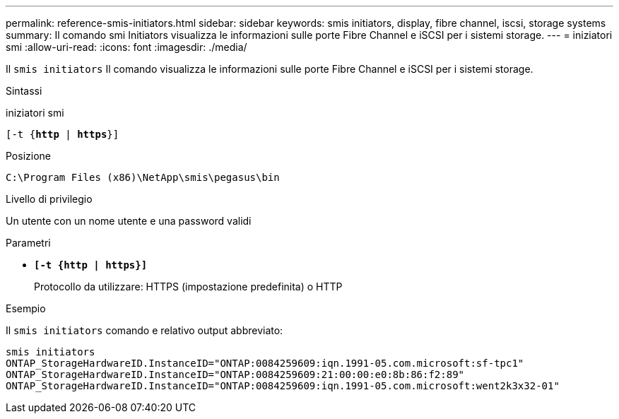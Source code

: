 ---
permalink: reference-smis-initiators.html 
sidebar: sidebar 
keywords: smis initiators, display, fibre channel, iscsi, storage systems 
summary: Il comando smi Initiators visualizza le informazioni sulle porte Fibre Channel e iSCSI per i sistemi storage. 
---
= iniziatori smi
:allow-uri-read: 
:icons: font
:imagesdir: ./media/


[role="lead"]
Il `smis initiators` Il comando visualizza le informazioni sulle porte Fibre Channel e iSCSI per i sistemi storage.

.Sintassi
iniziatori smi

`[-t {*http* | *https*}]`

.Posizione
`C:\Program Files (x86)\NetApp\smis\pegasus\bin`

.Livello di privilegio
Un utente con un nome utente e una password validi

.Parametri
* `*[-t {http | https}]*`
+
Protocollo da utilizzare: HTTPS (impostazione predefinita) o HTTP



.Esempio
Il `smis initiators` comando e relativo output abbreviato:

[listing]
----
smis initiators
ONTAP_StorageHardwareID.InstanceID="ONTAP:0084259609:iqn.1991-05.com.microsoft:sf-tpc1"
ONTAP_StorageHardwareID.InstanceID="ONTAP:0084259609:21:00:00:e0:8b:86:f2:89"
ONTAP_StorageHardwareID.InstanceID="ONTAP:0084259609:iqn.1991-05.com.microsoft:went2k3x32-01"
----